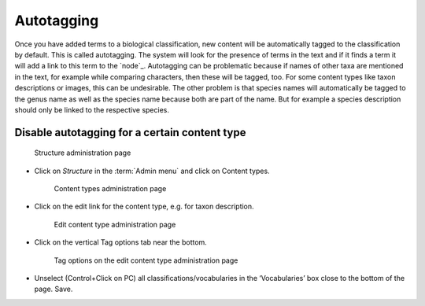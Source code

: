 Autotagging
===========

Once you have added terms to a biological classification, new content
will be automatically tagged to the classification by default. This is
called autotagging. The system will look for the presence of terms in
the text and if it finds a term it will add a link to this term to the
`node`_. Autotagging can be problematic because if names of other taxa
are mentioned in the text, for example while comparing characters, then
these will be tagged, too. For some content types like taxon
descriptions or images, this can be undesirable. The other problem is
that species names will automatically be tagged to the genus name as
well as the species name because both are part of the name. But for
example a species description should only be linked to the respective
species.

Disable autotagging for a certain content type
^^^^^^^^^^^^^^^^^^^^^^^^^^^^^^^^^^^^^^^^^^^^^^

.. figure:: /_static/AdminStructure.jpg
   :alt: Structure administration page

   Structure administration page

-  Click on *Structure* in the :term:`Admin menu` and click on Content types.

   .. figure:: /_static/ContentTypes.jpg
      :alt: Content types administration page

      Content types administration page


-  Click on the edit link for the content type, e.g. for taxon description.
   
   .. figure:: /_static/EditContentType.jpg
      :alt: Edit content type administration page

      Edit content type administration page

-  Click on the vertical Tag options tab near the bottom.

   .. figure:: /_static/EditContentTypeVoc.jpg
      :alt: Tag options on the edit content type administration page

      Tag options on the edit content type administration page

-  Unselect (Control+Click on PC) all classifications/vocabularies in
   the ‘Vocabularies’ box close to the bottom of the page. Save.
